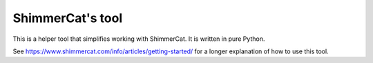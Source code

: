 
ShimmerCat's tool
=================

This is a helper tool that simplifies working with ShimmerCat. It is written in pure Python.



See https://www.shimmercat.com/info/articles/getting-started/ for  a longer explanation of how to use this tool.